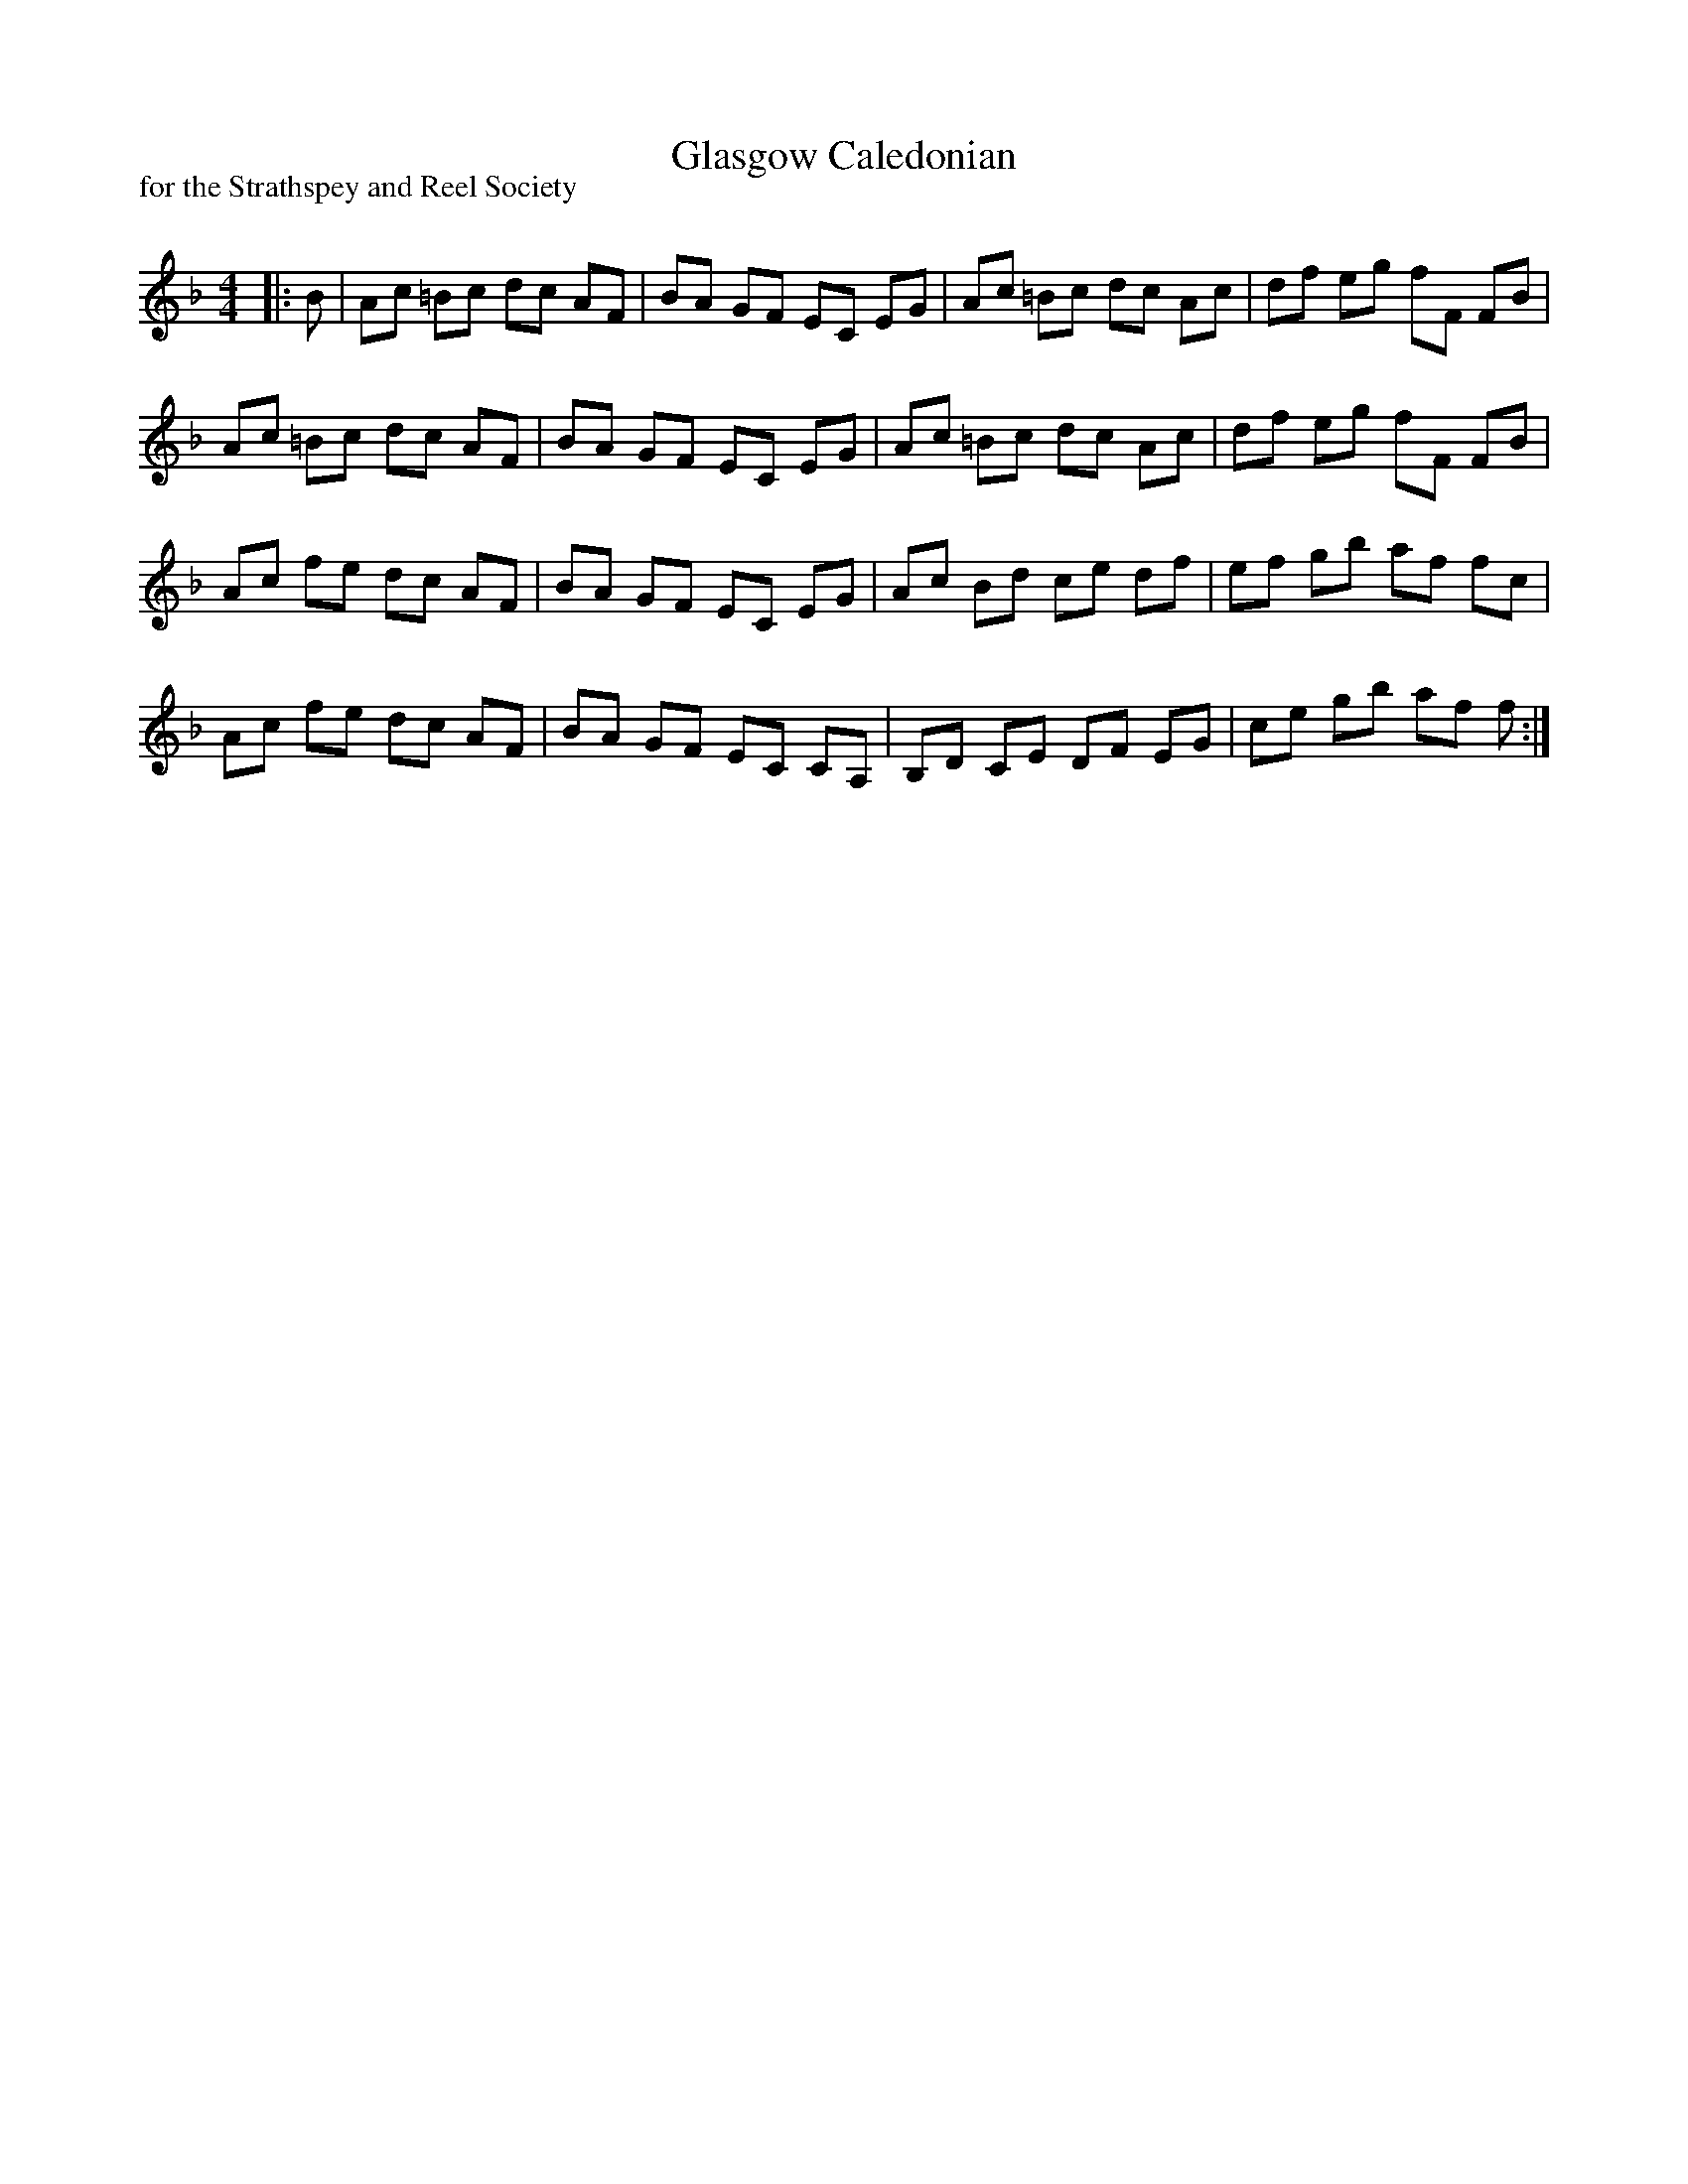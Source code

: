 X:1
T: Glasgow Caledonian
P:for the Strathspey and Reel Society
R:Reel
Q: 232
K:F
M:4/4
L:1/8
|:B|Ac =Bc dc AF|BA GF EC EG|Ac =Bc dc Ac|df eg fF FB|
Ac =Bc dc AF|BA GF EC EG|Ac =Bc dc Ac|df eg fF FB|
Ac fe dc AF|BA GF EC EG|Ac Bd ce df|ef gb af fc|
Ac fe dc AF|BA GF EC CA,|B,D CE DF EG|ce gb af f:|
